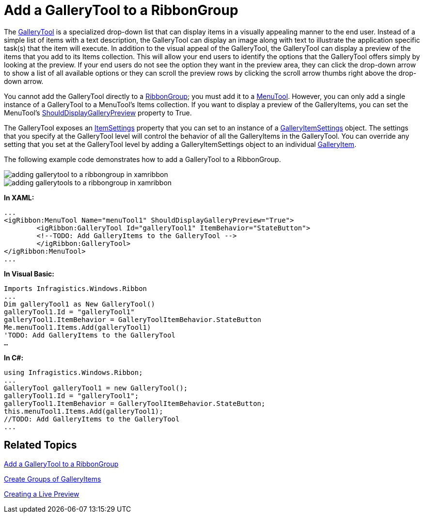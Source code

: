 ﻿////

|metadata|
{
    "name": "xamribbon-add-a-gallerytool-to-a-ribbongroup",
    "controlName": ["xamRibbon"],
    "tags": ["Data Presentation","Getting Started","How Do I","Layouts","Navigation","Selection"],
    "guid": "{FE33C392-AA3F-4D4E-AE0F-83E8E3E02059}",  
    "buildFlags": [],
    "createdOn": "2012-01-30T19:39:54.1051741Z"
}
|metadata|
////

= Add a GalleryTool to a RibbonGroup



The link:{ApiPlatform}ribbon.v{ProductVersion}~infragistics.windows.ribbon.gallerytool.html[GalleryTool] is a specialized drop-down list that can display items in a visually appealing manner to the end user. Instead of a simple list of items with a text description, the GalleryTool can display an image along with text to illustrate the application specific task(s) that the item will execute. In addition to the visual appeal of the GalleryTool, the GalleryTool can display a preview of the items that you add to its Items collection. This will allow your end users to identify the options that the GalleryTool offers simply by looking at the preview. If your end users do not see the option they want in the preview area, they can click the drop-down arrow to show a list of all available options or they can scroll the preview rows by clicking the scroll arrow thumbs right above the drop-down arrow.

You cannot add the GalleryTool directly to a link:{ApiPlatform}ribbon.v{ProductVersion}~infragistics.windows.ribbon.ribbongroup.html[RibbonGroup]; you must add it to a link:{ApiPlatform}ribbon.v{ProductVersion}~infragistics.windows.ribbon.menutool.html[MenuTool]. However, you can only add a single instance of a GalleryTool to a MenuTool's Items collection. If you want to display a preview of the GalleryItems, you can set the MenuTool's link:{ApiPlatform}ribbon.v{ProductVersion}~infragistics.windows.ribbon.menutool~shoulddisplaygallerypreview.html[ShouldDisplayGalleryPreview] property to True.

The GalleryTool exposes an link:{ApiPlatform}ribbon.v{ProductVersion}~infragistics.windows.ribbon.gallerytool~itemsettings.html[ItemSettings] property that you can set to an instance of a link:{ApiPlatform}ribbon.v{ProductVersion}~infragistics.windows.ribbon.galleryitemsettings.html[GalleryItemSettings] object. The settings that you specify at the GalleryTool level will control the behavior of all the GalleryItems in the GalleryTool. You can override any setting that you set at the GalleryTool level by adding a GalleryItemSettings object to an individual link:{ApiPlatform}ribbon.v{ProductVersion}~infragistics.windows.ribbon.galleryitem.html[GalleryItem].

The following example code demonstrates how to add a GalleryTool to a RibbonGroup.

image::images/xamRibbon_Add_a_GalleryItem_to_a_GalleryTool.png[adding gallerytool to a ribbongroup in xamribbon]

image::images/xamRibbon_Add_a_GalleryTool_to_a_RibbonGroup.png[adding gallerytools to a ribbongroup in xamribbon]

*In XAML:*

----
...
<igRibbon:MenuTool Name="menuTool1" ShouldDisplayGalleryPreview="True">
        <igRibbon:GalleryTool Id="galleryTool1" ItemBehavior="StateButton">
        <!--TODO: Add GalleryItems to the GalleryTool -->
        </igRibbon:GalleryTool>
</igRibbon:MenuTool>
...
----

*In Visual Basic:*

----
Imports Infragistics.Windows.Ribbon
...
Dim galleryTool1 as New GalleryTool()
galleryTool1.Id = "galleryTool1"
galleryTool1.ItemBehavior = GalleryToolItemBehavior.StateButton
Me.menuTool1.Items.Add(galleryTool1)
'TODO: Add GalleryItems to the GalleryTool
…
----

*In C#:*

----
using Infragistics.Windows.Ribbon;
...
GalleryTool galleryTool1 = new GalleryTool();
galleryTool1.Id = "galleryTool1";
galleryTool1.ItemBehavior = GalleryToolItemBehavior.StateButton;
this.menuTool1.Items.Add(galleryTool1);
//TODO: Add GalleryItems to the GalleryTool
...
----

== Related Topics

link:xamribbon-add-a-gallerytool-to-a-ribbongroup.html[Add a GalleryTool to a RibbonGroup]

link:xamribbon-create-groups-of-galleryitems.html[Create Groups of GalleryItems]

link:xamribbon-creating-a-live-preview.html[Creating a Live Preview]